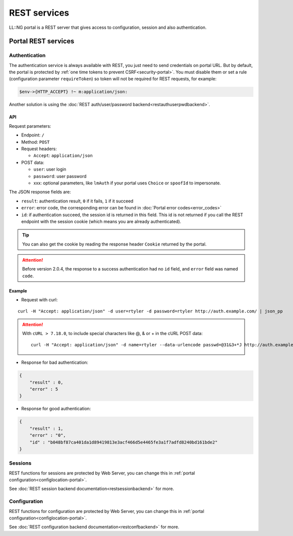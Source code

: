 REST services
=============

LL::NG portal is a REST server that gives access to configuration,
session and also authentication.

Portal REST services
--------------------

Authentication
~~~~~~~~~~~~~~

The authentication service is always available with REST, you just need
to send credentials on portal URL. But by default, the portal is
protected by :ref:`one time tokens to prevent CSRF<security-portal>`.
You must disable them or set a rule (configuration parameter
``requireToken``) so token will not be required for REST requests, for
example:

.. code-block:: perl

   $env->{HTTP_ACCEPT} !~ m:application/json:


Another solution is using the :doc:`REST auth/user/password backend<restauthuserpwdbackend>`.

API
^^^

Request parameters:

-  Endpoint: ``/``
-  Method: ``POST``
-  Request headers:

   -  ``Accept``: ``application/json``

-  POST data:

   -  ``user``: user login
   -  ``password``: user password
   -  xxx: optional parameters, like ``lmAuth`` if your portal uses
      ``Choice`` or ``spoofId`` to impersonate.

The JSON response fields are:

-  ``result``: authentication result, ``0`` if it fails, ``1`` if it
   succeed
-  ``error``: error code, the corresponding error can be found in
   :doc:`Portal error codes<error_codes>`
-  ``id``: if authentication succeed, the session id is returned in this
   field. This id is not returned if you call the REST endpoint with the
   session cookie (which means you are already authenticated).


.. tip::

    You can also get the cookie by reading the response header
    ``Cookie`` returned by the portal.


.. attention::

    Before version 2.0.4, the response to a success
    authentication had no ``id`` field, and ``error`` field was named
    ``code``.

Example
^^^^^^^

-  Request with curl:

::

   curl -H "Accept: application/json" -d user=rtyler -d password=rtyler http://auth.example.com/ | json_pp


.. attention::

    With ``cURL > 7.18.0``, to include special characters
    like @, & or + in the cURL POST data:

    ::

       curl -H "Accept: application/json" -d name=rtyler --data-urlencode passwd=@31&3+*J http://auth.example.com/ | json_pp



-  Response for bad authentication:

.. code-block:: javascript

   {
       "result" : 0,
       "error" : 5
   }

-  Response for good authentication:

.. code-block:: javascript

   {
       "result" : 1,
       "error" : "0",
       "id" : "b048bf87ca401da1d89419813e3acf466d5e4465fe3a1f7adfd8240bd161bde2"
   }

Sessions
~~~~~~~~

REST functions for sessions are protected by Web Server, you can change
this in :ref:`portal configuration<configlocation-portal>`.

See :doc:`REST session backend documentation<restsessionbackend>` for
more.

Configuration
~~~~~~~~~~~~~

REST functions for configuration are protected by Web Server, you can
change this in :ref:`portal configuration<configlocation-portal>`.

See :doc:`REST configuration backend documentation<restconfbackend>` for
more.

